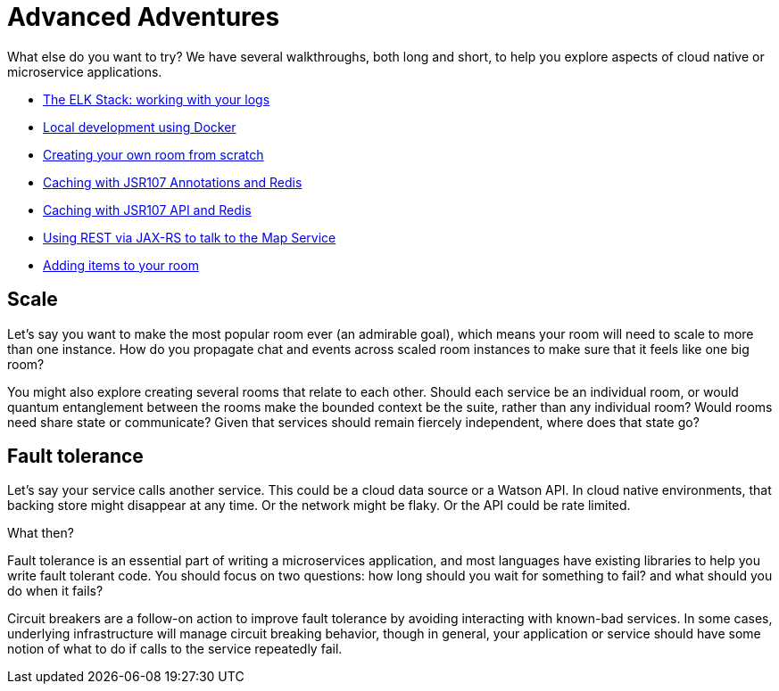 = Advanced Adventures
:icons: font
:creatingYourOwnRoom: link:creatingYourOwnRoom.adoc
:elkStack: link:elkStack.adoc
:local-docker: link:local-docker.adoc
:jsr107a: link:jsr107caching.adoc
:jsr107b: link:jsr107caching2.adoc
:jaxrs: link:mapviarest.adoc
:addingItems: link:addItemsToYourRoom.adoc

{empty}

What else do you want to try? We have several walkthroughs, both long and short,
to help you explore aspects of cloud native or microservice applications.

* {elkStack}[The ELK Stack: working with your logs]
* {local-docker}[Local development using Docker]
* {creatingYourOwnRoom}[Creating your own room from scratch]
* {jsr107a}[Caching with JSR107 Annotations and Redis]
* {jsr107b}[Caching with JSR107 API and Redis]
* {jaxrs}[Using REST via JAX-RS to talk to the Map Service]
* {addingItems}[Adding items to your room]

== Scale

Let's say you want to make the most popular room ever (an admirable
goal), which means your room will need to scale to more than one
instance. How do you propagate chat and events across scaled room
instances to make sure that it feels like one big room?

You might also explore creating several rooms that relate to each other.
Should each service be an individual room, or would quantum entanglement
between the rooms make the bounded context be the suite, rather than any
individual room? Would rooms need share state or communicate? Given that
services should remain fiercely independent, where does that state go?

== Fault tolerance

Let's say your service calls another service. This could be a cloud data source
or a Watson API. In cloud native environments, that backing store might disappear
at any time. Or the network might be flaky. Or the API could be rate limited.

What then?

Fault tolerance is an essential part of writing a microservices application,
and most languages have existing libraries to help you write fault tolerant code.
You should focus on two questions: how long should you wait for something to fail?
and what should you do when it fails?

Circuit breakers are a follow-on action to improve fault tolerance by avoiding
interacting with known-bad services. In some cases, underlying infrastructure
will manage circuit breaking behavior, though in general, your application or
service should have some notion of what to do if calls to the service repeatedly
fail.
